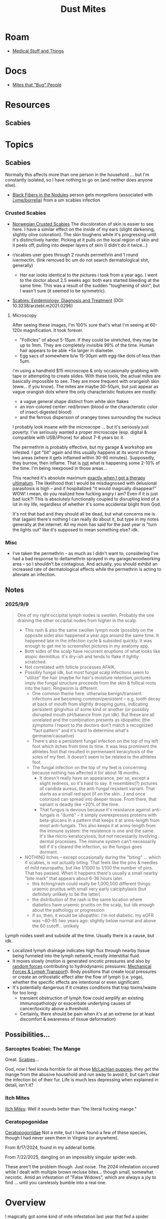 :PROPERTIES:
:ID:       890abcd2-60ef-4fd5-ad56-06c88217eb73
:END:
#+TITLE: Dust Mites
#+DESCRIPTION: Book of Job... Get a Job
#+TAGS:

* Roam
+ [[id:52e8cc43-e252-4f76-bfda-40afbfffb1b8][Medical Stuff and Things]]

* Docs
+ [[https://content.ces.ncsu.edu/mites-that-bug-people#section_heading_10924][Mites that "Bug" People]]

* Resources
** Scabies

* Topics
** Scabies

Normally this affects more than one person in the household ... but I'm
constantly isolated, so I have nothing to go on (and neither does anyone else).

+ [[https://www.reddit.com/r/scabies/comments/nqf67j/black_fibers_in_the_nodules/][Black Fibers in the Nodules]] person gets morgellons (associated with
  [[https://pubmed.ncbi.nlm.nih.gov/?linkname=pubmed_pubmed_citedin&from_uid=27789971][Lyme/borrelia]]) from a um scabies infection

*** Crusted Scabies
+ [[https://www.dermatologyadvisor.com/home/decision-support-in-medicine/dermatology/crusted-exaggerated-norwegian-scabies/][Norwegian Crusted Scabies]] The discoloration of skin is easier to see here. I
  have a similar effect on the inside of my ears (slight darkening, slightly
  olive coloration). The skin toughens while it's progressing until it's
  distinctively harder. Picking at it pulls on the local region of skin and it
  peels off, pulling into deeper layers of skin (I didn't do it twice...)

+ r/scabies user goes through 2 rounds permethrin and 1 round ivermectin. (link
  removed bc um do not search dermatological shit, generally)
  - Her ear looks identical to the pictures i took from a year ago. I went to
    the doctor about 2.5 weeks ago: both ears started bleeding at the same time.
    This was a result of the sudden "toughening of skin", but I wasn't sure (it
    seemed to be symmetric).

+ [[https://pmc.ncbi.nlm.nih.gov/articles/PMC8743988/pdf/Dtsch_Arztebl_Int-118_0695.pdf][Scabies: Epidemiology, Diagnosis and Treatment]] (DOI: 10.3238/arztebl.m2021.0296)

**** Microscopy

After seeing these images, I'm 100% sure that's what I'm seeing at 60-120x
magnification. It took forever.

+ "Follicles" of about 5-15μm. If they could be stretched, they may be up to
  1mm. They are completely invisible 99% of the time. Human hair appears to be
  able +5x larger in diameter.
+ Egg sacs of somewhere b/w 15-30μm with egg-like dots of less than 5μm.

i'm using a handheld $15 microscope & only occasionally grabbing with tape or
attempting to create slides. With these tools, the actual mites are basically
impossible to see. They are more frequent with orangeish skin (eww... if you
know). The mites are maybe 30-50μm, but just appear as vague orangish dots where
the only characteristic features are mostly:

+ a vague general shape distinct from white skin flakes
+ an iron-colored center: red/brown (blood or the characteristic color of
  insect-digested blood)
+ and the ferrous dispersion of orangey tones surrounding the nucleus

I probably look insane with the microscope ... but it's seriously just poverty.
I've seriously wanted a proper microscope (esp. digital & compatible with
USB/iPhone) for about 7-8 years bc it.

The permethrin is probably effective, but my garage & workshop are infested. I
got "bit" again and this usually happens at its worst in those two areas (where
it gets inflamed within 30-90 minutes). Supposedly, they burrow, then inflame.
That is _not_ what is happening some 2-10% of the time. I'm being reexposed in
those areas...

This reached it's absolute maximum _exactly when I got a therapy ultimatum_. The
likelihood that I would be misdiagnosed with delusional parasitosis is high --
and if hospitalized "it would magically disappear!" WOW! I mean, do you realized
how fucking angry I am? Even if it is just bad luck?! This is absolutely
functionally coupled to disrupting kind of a lot in my life, regardless of
whether it's some accidental blight from God.

It's not that bad and they should all be dead, but what concerns me is that
(again) there's nothing I can really do about it, but type in my notes generally
at the internet. All my mom has said for the past year is "turn the lights out"
like it's supposed to mean something else? idk.

*** Misc
+ I've taken the permethrin -- as much as I didn't want to, considering I've had
  a bad response to deltamethrin sprayed in my garage/woodworking area -- so I
  shouldn't be contagious. And actually, you should exhibit an increased rate of
  dermatological effects while the permethrin is acting to alleviate an
  infection.

** Notes

*** 2025/9/9

#+begin_quote
One of my right occipital lymph nodes is swollen. Probably the one
draining the other occipital nodes from higher in the scalp.

+ This rash & also the same swollen lymph node (possibly on the opposite side)
  also happened a year ago around the same time. It happened late in the
  infection cycle & subsided quickly. It was enough to get me to screenshot
  pictures in my anatomy app.
+ Both sides of the scalp have recurrent eruptions of what looks like atopic
  dermititus: it's dry-ish and tends to flake if lightly scratched.
+ Not correlated with follicle processes AFAIK.
+ Possibly fungal idk, but most fungal scalp infections seem to "utilize" the
  hair (maybe for hair's moisture retention, pictures imply the fungal structure
  proceeds from the skin & follical roots into the hair). Ringworm is different.
  - One common theme here: otherwise benign/transient infections are becoming
    common/persistent -- e.g. tooth decay at back of mouth from slightly drooping
    gums, indicating persistent gingivitus of some kind or another (or possibly
    disrupted mouth pH/balance from zyn idk). But these are all unrelated and
    the combination presents as idiopathic (the symptoms I report to the doctors
    don't match a recognized "fact pattern" and it's hard to determine what's
    germaine/causative)
  - There's also a persistent fungal infection on the top of my left foot which
    itches from time to time. It was less prominent the athletes foot that
    resulted in permenaent keracytosis of the soles of my feet. It doesn't seem
    to be related to the athletes foot.
  - The fungal infection on the top of my feet is concerning: because nothing
    has affected it for about 18 months.
    - It doesn't really have an appearance, per se, except a slight redness, so
      it's hard to say. It resembles(?) pictures of candida aureus, the
      anti-fungal resistent variant. That starts as a small red spot (if on the
      skin...) and once colonized can spread into deeper tissue. From there,
      that variant is deadly like +20% of the time.
    - That fungus is devious because it's resistance against anti-fungals is
      "dumb" -- it simply overexpresses proteins with beta-glucans in a pattern
      that keeps it at arms-length from most anti-fungals. This also keeps it at
      arms-length from the immune system: the resistence is one and the same.
      It's like micro-keratocytosis, but not necessarily involving dermal
      processes. The immune system can't necessarily tell if it's cleared the
      infection, so the fungus goes dormant.
+ NOTHING itches -- except occasionally during the "biting" ... which if
  scabies, is not actually biting. That feels like the pins & needles of mild
  neuropathy, but like 1/1000 to 1/100 the number of pins. That has passed. When
  it happens there's usually a small nearby "bite mark" that appears about 6-36
  hours later.
  - this itching/rash could really be 1,000,000 different things: uraemic
    pruritus with small very early calciphylaxis (but definitely unlikely to be
    the latter)
  - the distribution of the rash is the same location where diabetics have
    uraemic pruritis on the scalp, but idk enough about the pathology or
    progression
  - if so, then, it would be idiopathic: I'm not diabetic. my eGFR was ~80-85
    two years ago: slightly below normal and above the 60 cutoff... unlikely
#+end_quote

Lymph nodes swell and subside all the time. Usually there is a cause, but idk.

+ Localized lymph drainage indicates high flux through nearby tissue being
  funneled into the lymph network, mostly interstitial fluid.
+ It moves slowly (motion is generated oncotic pressures and also by _random
  forces_ contributing to hydrodynamic pressures: [[https://pmc.ncbi.nlm.nih.gov/articles/PMC4267889/][Mechanical Forces & Lymph
  Transport]]). Body positions that create local pressures or create an
  orthostatic effect alter the flow of lymph (i.e. yoga), whether the specific
  effects are intentional or even significant.
+ It's potentially dangerous if it creates conditions that trap
  toxins/waste for too long:
  - transient obstruction of lymph flow could amplify an existing immunopathology or
    exacerbate underlying causes of cancer/toxicity above a threshold.
  - Certainly, there should be pain when it's at an extreme (or at least
    discomfort & awareness of tissue deformation)

** Possibilities...
*** Sarcoptes Scabiei: The Mange

Great. [[https://content.ces.ncsu.edu/mites-that-bug-people#section_heading_10922][Scabies]]...

God, now I feel kinda horrible for all those [[https://www.youtube.com/watch?v=9gspElv1yvc&pp=0gcJCfwAo7VqN5tD][McLachlan puppies]]: they /get/ the
mange from the abusive household and run away to avoid it, but can't clear the
infection bc of their fur. Life is much less depressing when explained in
detail, isn't it?

*** Itch Mites

[[https://content.ces.ncsu.edu/mites-that-bug-people#section_heading_10924][Itch Mites]]: Well it sounds better than "the literal fucking mange."

*** Ceratopogonidae

[[https://en.wikipedia.org/wiki/Ceratopogonidae][Ceratopogonidae]] Not a mite, but I have found a few of these species, though I
had never seen them in Virginia (or anywhere).

From 8/17/2024, found in my adderall bottle.

[[file:img/noseeums/ceratopogonidae_9701.jpg]]

From 7/22/2025, dangling on an impossibly singular spider web.

[[file:img/noseeums/ceratopogonidae_2213.jpg]]

These aren't the problem though. Just noise. The 2024 infestation occured while
I dealt with multiple brown recluse bites... though small, somewhat necrotic.
Amid an infestation of "False Widows", which are always a joy to find ... until
you carelessly bumble into a real one.

* Overview

I magically got some kind of mite infestation last year that fed a spider
infestation in my workshop. I cleared the spiders out and the mites eventually
went away.

+ These seem to numb the skin. The scalp itches frequently. They are definitely
  in my bed now. That didn't happen last year.
+ You notice crawling, then numbness & occasionally a reddening of the skin no
  larger than ~2-3mm radius
+ A day or so later, one small circular bite, but occasionally small clusters
  over a 25mm radius
+ I have a 30-60x loupe and a 60-120x LED magnifier. They're difficult to use,
  but I have seen almost nothing.

I just saw what looks like a 25µm black thing on my finger, which may be
mite-poop. I've seen this several times and it's the only typical visual sign
that's "consistent"... in quotes because it's almost entirely nondescript: no
features; nothing "animate". And certainly _not_ visible to the naked eye.

#+begin_quote
NO ONE AND I MEAN NOT A SINGLE FUCKING PERSON EVER EVEN SO MUCH AS USES MY
FUCKING BATHROOM. There is not a single person that would understand what I go
through. If I talk to the doctor therapist about things like this, I'll be
accused of "having the meth bugs" or goddammit i have no fucking clue. The
original infestation occured PRECISELY at a "therapy ultimatum" by the way. I
HATE insecticides and I do NOT want to be living around neurotoxins.

There's not a single person that can help me translate experiences like this,
suggest possibilities or advise me on what to do. When I ask for help (FOR
ANYTHING), it ALWAYS provokes arguments where ANYTHING I say is steered towards
causing /MAXIMAL disruption/ in the discussion -- and at the end, I AM ALWAYS
REMINDED OF HOW I WILL BE HOMELESS /AS SOON AS/ MY MOTHER DIES ... My brother
tells me this like he's talking to a retarded three year old that needs special
handling because they clearly do not understand the consequences of their
decisions or whatever.
#+end_quote

I've narrowed it down to dust mites. These mites seem foreign. I've never heard
of anything like this. I surmised that, they are parasites, which will go
dorment without a host and that I'd maybe encounter them again the next year.

... I was correct. Again, I'm pretty sure these are NOT native to the area.
Before the infestation, I had heard some people talking about "no-see-ums" and
midge flies immediately before I noticed this last year... same progression, a
lot of similar details... but particularly described as "burrowing into the
skin, etc, etc" which is not at all what those are. I guess that's just a non
sequitor though. (***)

For the only possible family [[https://en.wikipedia.org/wiki/Ceratopogonidae][Ceratopogonidae]] -- of which two I had found with
one /directly/ in my adderall bottle; and also completely novel in this area --
anyways, at all stages of the life cycle, they are too large. The larve are
always described as being 750-1500µm.

Fucking stupid ass bullshit drains a significant amount of my time/energy... and
there's never a single person to be like "man, what the fuck is biting me?" ...
which would go a long way towards fixing something.

I've been the subject of neglect/abuse and the more I make my case, the more
strongly I get repressed and alienated...


#+begin_quote
(***) The thing about "white noise torture" and extreme social isolation: you
tend to conflate the only "signal" you ever experience for being meaningful.
Change the city I live in? Change my life. Simple as that. This is a small town
with basically zero technology community. I am supposed to give up everything
I've ever struggled for to work at Burger King. Fuck that.

And I've tried to "help improve things" but no one pulls me into anything,
really. There are zero strong social connections and it's been that way for
years. Any new acquaitances are easily programmed with what can only be
described as an accidential computer virus that perpetuates bullshit labels I
have no control over. I notice strong changes in how people frame their
interactions with me (or so I think) in the second/third time meeting me. It
never recovers. No one reaches out to me, I have an attachment disorder and I
make less than $3000/per year. These dynamics make it IMPOSSIBLE to re-normalize
my social life.

If you don't understand that, then /there's something wrong with how you model
social patterns/. Mainly, you have it on "easy mode" and the bottom has never
fallen out of your social life. There are an unbelievable number of things that
are just "not going horribly wrong" in your life that you can lose. You wouldn't
even know what they are -- and not only will you never have to care but you'll
never be able to help someone like me.

If it was psychological or psychiatric, therapy would help or maybe
medication... When it's almost purely social, neither will do anything. The
latter will destroy my mind. And coaching me to "lower my goals" is bullshit
when there is literal neglect/abuse. You have no idea how cold it is to mindfuck
someone into accepting that. If you change my social circumstances, you change
my life. I have neither the money nor the social access to this sociophysical
black hole -- and if you didn't fully parse the metaphor _there is a literal
event horizon_.
#+end_quote

* Issues
